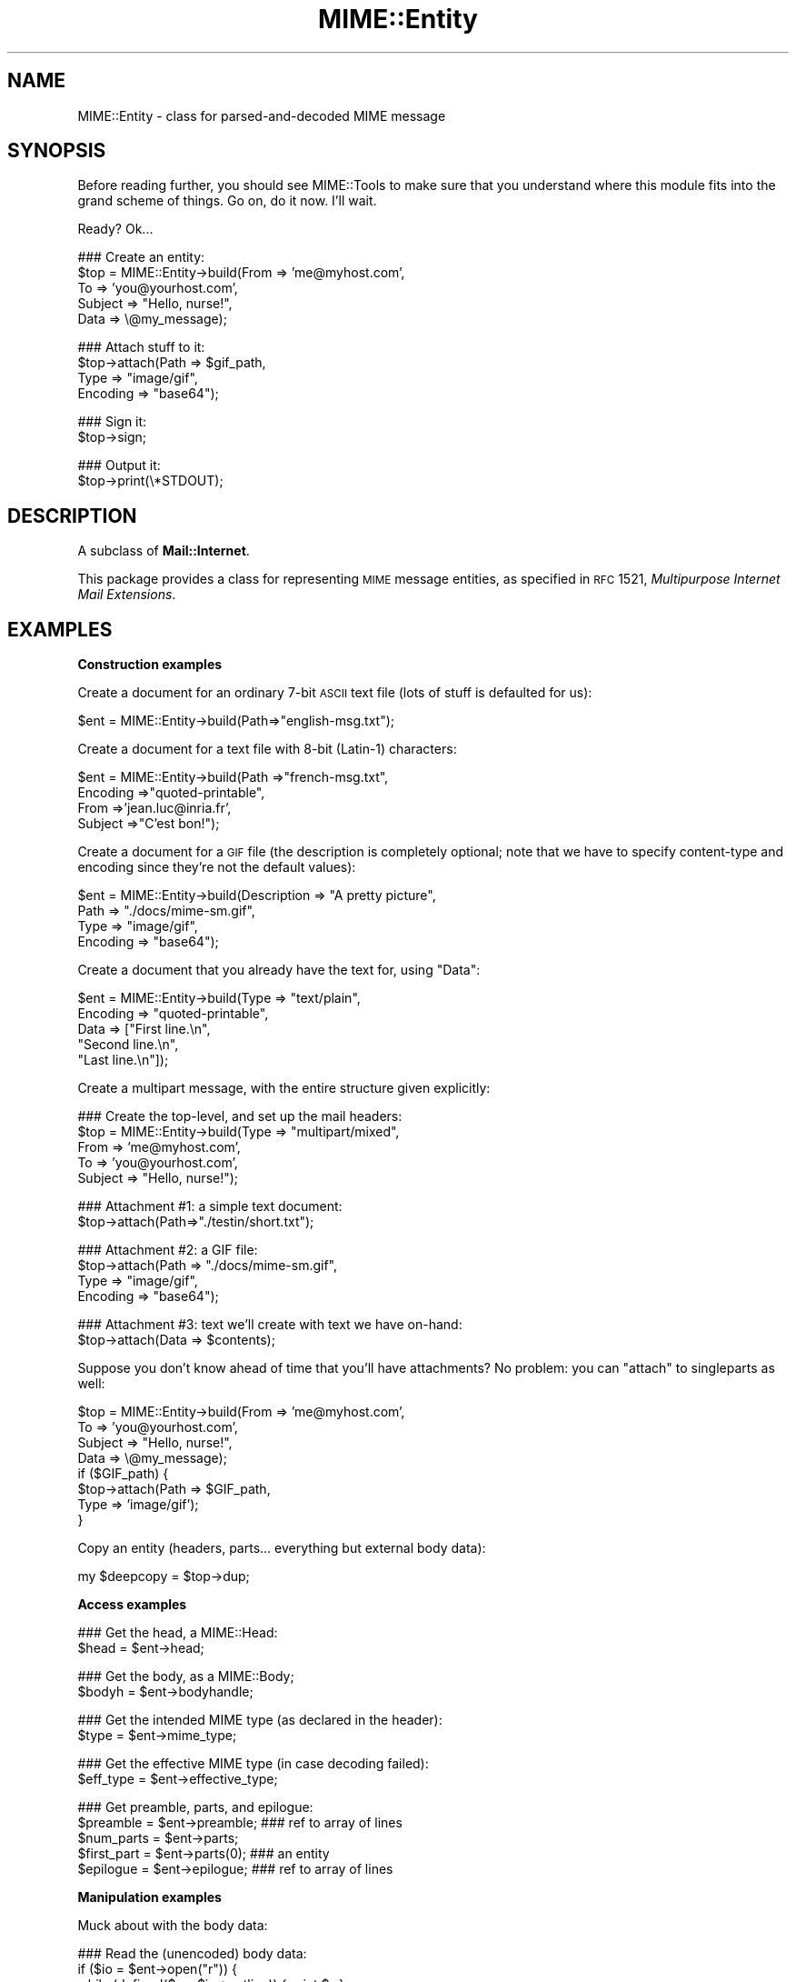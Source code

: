 .\" Automatically generated by Pod::Man v1.37, Pod::Parser v1.3
.\"
.\" Standard preamble:
.\" ========================================================================
.de Sh \" Subsection heading
.br
.if t .Sp
.ne 5
.PP
\fB\\$1\fR
.PP
..
.de Sp \" Vertical space (when we can't use .PP)
.if t .sp .5v
.if n .sp
..
.de Vb \" Begin verbatim text
.ft CW
.nf
.ne \\$1
..
.de Ve \" End verbatim text
.ft R
.fi
..
.\" Set up some character translations and predefined strings.  \*(-- will
.\" give an unbreakable dash, \*(PI will give pi, \*(L" will give a left
.\" double quote, and \*(R" will give a right double quote.  | will give a
.\" real vertical bar.  \*(C+ will give a nicer C++.  Capital omega is used to
.\" do unbreakable dashes and therefore won't be available.  \*(C` and \*(C'
.\" expand to `' in nroff, nothing in troff, for use with C<>.
.tr \(*W-|\(bv\*(Tr
.ds C+ C\v'-.1v'\h'-1p'\s-2+\h'-1p'+\s0\v'.1v'\h'-1p'
.ie n \{\
.    ds -- \(*W-
.    ds PI pi
.    if (\n(.H=4u)&(1m=24u) .ds -- \(*W\h'-12u'\(*W\h'-12u'-\" diablo 10 pitch
.    if (\n(.H=4u)&(1m=20u) .ds -- \(*W\h'-12u'\(*W\h'-8u'-\"  diablo 12 pitch
.    ds L" ""
.    ds R" ""
.    ds C` ""
.    ds C' ""
'br\}
.el\{\
.    ds -- \|\(em\|
.    ds PI \(*p
.    ds L" ``
.    ds R" ''
'br\}
.\"
.\" If the F register is turned on, we'll generate index entries on stderr for
.\" titles (.TH), headers (.SH), subsections (.Sh), items (.Ip), and index
.\" entries marked with X<> in POD.  Of course, you'll have to process the
.\" output yourself in some meaningful fashion.
.if \nF \{\
.    de IX
.    tm Index:\\$1\t\\n%\t"\\$2"
..
.    nr % 0
.    rr F
.\}
.\"
.\" For nroff, turn off justification.  Always turn off hyphenation; it makes
.\" way too many mistakes in technical documents.
.hy 0
.if n .na
.\"
.\" Accent mark definitions (@(#)ms.acc 1.5 88/02/08 SMI; from UCB 4.2).
.\" Fear.  Run.  Save yourself.  No user-serviceable parts.
.    \" fudge factors for nroff and troff
.if n \{\
.    ds #H 0
.    ds #V .8m
.    ds #F .3m
.    ds #[ \f1
.    ds #] \fP
.\}
.if t \{\
.    ds #H ((1u-(\\\\n(.fu%2u))*.13m)
.    ds #V .6m
.    ds #F 0
.    ds #[ \&
.    ds #] \&
.\}
.    \" simple accents for nroff and troff
.if n \{\
.    ds ' \&
.    ds ` \&
.    ds ^ \&
.    ds , \&
.    ds ~ ~
.    ds /
.\}
.if t \{\
.    ds ' \\k:\h'-(\\n(.wu*8/10-\*(#H)'\'\h"|\\n:u"
.    ds ` \\k:\h'-(\\n(.wu*8/10-\*(#H)'\`\h'|\\n:u'
.    ds ^ \\k:\h'-(\\n(.wu*10/11-\*(#H)'^\h'|\\n:u'
.    ds , \\k:\h'-(\\n(.wu*8/10)',\h'|\\n:u'
.    ds ~ \\k:\h'-(\\n(.wu-\*(#H-.1m)'~\h'|\\n:u'
.    ds / \\k:\h'-(\\n(.wu*8/10-\*(#H)'\z\(sl\h'|\\n:u'
.\}
.    \" troff and (daisy-wheel) nroff accents
.ds : \\k:\h'-(\\n(.wu*8/10-\*(#H+.1m+\*(#F)'\v'-\*(#V'\z.\h'.2m+\*(#F'.\h'|\\n:u'\v'\*(#V'
.ds 8 \h'\*(#H'\(*b\h'-\*(#H'
.ds o \\k:\h'-(\\n(.wu+\w'\(de'u-\*(#H)/2u'\v'-.3n'\*(#[\z\(de\v'.3n'\h'|\\n:u'\*(#]
.ds d- \h'\*(#H'\(pd\h'-\w'~'u'\v'-.25m'\f2\(hy\fP\v'.25m'\h'-\*(#H'
.ds D- D\\k:\h'-\w'D'u'\v'-.11m'\z\(hy\v'.11m'\h'|\\n:u'
.ds th \*(#[\v'.3m'\s+1I\s-1\v'-.3m'\h'-(\w'I'u*2/3)'\s-1o\s+1\*(#]
.ds Th \*(#[\s+2I\s-2\h'-\w'I'u*3/5'\v'-.3m'o\v'.3m'\*(#]
.ds ae a\h'-(\w'a'u*4/10)'e
.ds Ae A\h'-(\w'A'u*4/10)'E
.    \" corrections for vroff
.if v .ds ~ \\k:\h'-(\\n(.wu*9/10-\*(#H)'\s-2\u~\d\s+2\h'|\\n:u'
.if v .ds ^ \\k:\h'-(\\n(.wu*10/11-\*(#H)'\v'-.4m'^\v'.4m'\h'|\\n:u'
.    \" for low resolution devices (crt and lpr)
.if \n(.H>23 .if \n(.V>19 \
\{\
.    ds : e
.    ds 8 ss
.    ds o a
.    ds d- d\h'-1'\(ga
.    ds D- D\h'-1'\(hy
.    ds th \o'bp'
.    ds Th \o'LP'
.    ds ae ae
.    ds Ae AE
.\}
.rm #[ #] #H #V #F C
.\" ========================================================================
.\"
.IX Title "MIME::Entity 3"
.TH MIME::Entity 3 "2014-04-08" "perl v5.8.7" "User Contributed Perl Documentation"
.SH "NAME"
MIME::Entity \- class for parsed\-and\-decoded MIME message
.SH "SYNOPSIS"
.IX Header "SYNOPSIS"
Before reading further, you should see MIME::Tools to make sure that 
you understand where this module fits into the grand scheme of things.
Go on, do it now.  I'll wait.
.PP
Ready?  Ok...
.PP
.Vb 5
\&    ### Create an entity:
\&    $top = MIME::Entity->build(From    => 'me@myhost.com',
\&                               To      => 'you@yourhost.com',
\&                               Subject => "Hello, nurse!",
\&                               Data    => \e@my_message);
.Ve
.PP
.Vb 4
\&    ### Attach stuff to it:
\&    $top->attach(Path     => $gif_path,
\&                 Type     => "image/gif",
\&                 Encoding => "base64");
.Ve
.PP
.Vb 2
\&    ### Sign it:
\&    $top->sign;
.Ve
.PP
.Vb 2
\&    ### Output it:
\&    $top->print(\e*STDOUT);
.Ve
.SH "DESCRIPTION"
.IX Header "DESCRIPTION"
A subclass of \fBMail::Internet\fR.
.PP
This package provides a class for representing \s-1MIME\s0 message entities,
as specified in \s-1RFC\s0 1521, \fIMultipurpose Internet Mail Extensions\fR.
.SH "EXAMPLES"
.IX Header "EXAMPLES"
.Sh "Construction examples"
.IX Subsection "Construction examples"
Create a document for an ordinary 7\-bit \s-1ASCII\s0 text file (lots of 
stuff is defaulted for us):
.PP
.Vb 1
\&    $ent = MIME::Entity->build(Path=>"english-msg.txt");
.Ve
.PP
Create a document for a text file with 8\-bit (Latin\-1) characters:
.PP
.Vb 4
\&    $ent = MIME::Entity->build(Path     =>"french-msg.txt",
\&                               Encoding =>"quoted-printable",
\&                               From     =>'jean.luc@inria.fr',
\&                               Subject  =>"C'est bon!");
.Ve
.PP
Create a document for a \s-1GIF\s0 file (the description is completely optional;
note that we have to specify content-type and encoding since they're
not the default values):
.PP
.Vb 4
\&    $ent = MIME::Entity->build(Description => "A pretty picture",
\&                               Path        => "./docs/mime-sm.gif",
\&                               Type        => "image/gif",
\&                               Encoding    => "base64");
.Ve
.PP
Create a document that you already have the text for, using \*(L"Data\*(R":
.PP
.Vb 5
\&    $ent = MIME::Entity->build(Type        => "text/plain",
\&                               Encoding    => "quoted-printable",
\&                               Data        => ["First line.\en",
\&                                              "Second line.\en",
\&                                              "Last line.\en"]);
.Ve
.PP
Create a multipart message, with the entire structure given
explicitly:
.PP
.Vb 5
\&    ### Create the top-level, and set up the mail headers:
\&    $top = MIME::Entity->build(Type     => "multipart/mixed",
\&                               From     => 'me@myhost.com',
\&                               To       => 'you@yourhost.com',
\&                               Subject  => "Hello, nurse!");
.Ve
.PP
.Vb 2
\&    ### Attachment #1: a simple text document: 
\&    $top->attach(Path=>"./testin/short.txt");
.Ve
.PP
.Vb 4
\&    ### Attachment #2: a GIF file:
\&    $top->attach(Path        => "./docs/mime-sm.gif",
\&                 Type        => "image/gif",
\&                 Encoding    => "base64");
.Ve
.PP
.Vb 2
\&    ### Attachment #3: text we'll create with text we have on-hand:
\&    $top->attach(Data => $contents);
.Ve
.PP
Suppose you don't know ahead of time that you'll have attachments?
No problem: you can \*(L"attach\*(R" to singleparts as well:
.PP
.Vb 8
\&    $top = MIME::Entity->build(From    => 'me@myhost.com',
\&                               To      => 'you@yourhost.com',
\&                               Subject => "Hello, nurse!",
\&                               Data    => \e@my_message);
\&    if ($GIF_path) { 
\&        $top->attach(Path     => $GIF_path,
\&                     Type     => 'image/gif');
\&    }
.Ve
.PP
Copy an entity (headers, parts... everything but external body data):
.PP
.Vb 1
\&    my $deepcopy = $top->dup;
.Ve
.Sh "Access examples"
.IX Subsection "Access examples"
.Vb 2
\&    ### Get the head, a MIME::Head:
\&    $head = $ent->head;
.Ve
.PP
.Vb 2
\&    ### Get the body, as a MIME::Body;
\&    $bodyh = $ent->bodyhandle;
.Ve
.PP
.Vb 2
\&    ### Get the intended MIME type (as declared in the header):
\&    $type = $ent->mime_type;
.Ve
.PP
.Vb 2
\&    ### Get the effective MIME type (in case decoding failed):
\&    $eff_type = $ent->effective_type;
.Ve
.PP
.Vb 5
\&    ### Get preamble, parts, and epilogue:
\&    $preamble   = $ent->preamble;          ### ref to array of lines
\&    $num_parts  = $ent->parts;
\&    $first_part = $ent->parts(0);          ### an entity
\&    $epilogue   = $ent->epilogue;          ### ref to array of lines
.Ve
.Sh "Manipulation examples"
.IX Subsection "Manipulation examples"
Muck about with the body data:
.PP
.Vb 5
\&    ### Read the (unencoded) body data:
\&    if ($io = $ent->open("r")) {
\&        while (defined($_ = $io->getline)) { print $_ }
\&        $io->close;
\&    }
.Ve
.PP
.Vb 5
\&    ### Write the (unencoded) body data:
\&    if ($io = $ent->open("w")) {
\&        foreach (@lines) { $io->print($_) }
\&        $io->close;
\&    }
.Ve
.PP
.Vb 2
\&    ### Delete the files for any external (on-disk) data:
\&    $ent->purge;
.Ve
.PP
Muck about with the signature:
.PP
.Vb 2
\&    ### Sign it (automatically removes any existing signature):
\&    $top->sign(File=>"$ENV{HOME}/.signature");
.Ve
.PP
.Vb 2
\&    ### Remove any signature within 15 lines of the end:
\&    $top->remove_sig(15);
.Ve
.PP
Muck about with the headers:
.PP
.Vb 3
\&    ### Compute content-lengths for singleparts based on bodies:
\&    ###   (Do this right before you print!)
\&    $entity->sync_headers(Length=>'COMPUTE');
.Ve
.PP
Muck about with the structure:
.PP
.Vb 2
\&    ### If a 0- or 1-part multipart, collapse to a singlepart:
\&    $top->make_singlepart;
.Ve
.PP
.Vb 2
\&    ### If a singlepart, inflate to a multipart with 1 part:
\&    $top->make_multipart;
.Ve
.PP
Delete parts:
.PP
.Vb 3
\&    ### Delete some parts of a multipart message:
\&    my @keep = grep { keep_part($_) } $msg->parts;
\&    $msg->parts(\e@keep);
.Ve
.Sh "Output examples"
.IX Subsection "Output examples"
Print to filehandles:
.PP
.Vb 2
\&    ### Print the entire message:
\&    $top->print(\e*STDOUT);
.Ve
.PP
.Vb 2
\&    ### Print just the header:
\&    $top->print_header(\e*STDOUT);
.Ve
.PP
.Vb 2
\&    ### Print just the (encoded) body... includes parts as well!
\&    $top->print_body(\e*STDOUT);
.Ve
.PP
Stringify... note that \f(CW\*(C`stringify_xx\*(C'\fR can also be written \f(CW\*(C`xx_as_string\*(C'\fR;
the methods are synonymous, and neither form will be deprecated:
.PP
.Vb 2
\&    ### Stringify the entire message:
\&    print $top->stringify;              ### or $top->as_string
.Ve
.PP
.Vb 2
\&    ### Stringify just the header:
\&    print $top->stringify_header;       ### or $top->header_as_string
.Ve
.PP
.Vb 2
\&    ### Stringify just the (encoded) body... includes parts as well!
\&    print $top->stringify_body;         ### or $top->body_as_string
.Ve
.PP
Debug:
.PP
.Vb 2
\&    ### Output debugging info:
\&    $entity->dump_skeleton(\e*STDERR);
.Ve
.SH "PUBLIC INTERFACE"
.IX Header "PUBLIC INTERFACE"
.Sh "Construction"
.IX Subsection "Construction"
.IP "new [\s-1SOURCE\s0]" 4
.IX Item "new [SOURCE]"
\&\fIClass method.\fR
Create a new, empty \s-1MIME\s0 entity.
Basically, this uses the Mail::Internet constructor...
.Sp
If \s-1SOURCE\s0 is an \s-1ARRAYREF\s0, it is assumed to be an array of lines
that will be used to create both the header and an in-core body.
.Sp
Else, if \s-1SOURCE\s0 is defined, it is assumed to be a filehandle
from which the header and in-core body is to be read. 
.Sp
\&\fBNote:\fR in either case, the body will not be \fIparsed:\fR merely read!
.IP "add_part \s-1ENTITY\s0, [\s-1OFFSET\s0]" 4
.IX Item "add_part ENTITY, [OFFSET]"
\&\fIInstance method.\fR
Assuming we are a multipart message, add a body part (a MIME::Entity)
to the array of body parts.  Returns the part that was just added.
.Sp
If \s-1OFFSET\s0 is positive, the new part is added at that offset from the
beginning of the array of parts.  If it is negative, it counts from
the end of the array.  (An \s-1INDEX\s0 of \-1 will place the new part at the
very end of the array, \-2 will place it as the penultimate item in the
array, etc.)  If \s-1OFFSET\s0 is not given, the new part is added to the end
of the array.
\&\fIThanks to Jason L Tibbitts \s-1III\s0 for providing support for \s-1OFFSET\s0.\fR
.Sp
\&\fBWarning:\fR in general, you only want to attach parts to entities
with a content-type of \f(CW\*(C`multipart/*\*(C'\fR).
.IP "attach \s-1PARAMHASH\s0" 4
.IX Item "attach PARAMHASH"
\&\fIInstance method.\fR
The real quick-and-easy way to create multipart messages.
The \s-1PARAMHASH\s0 is used to \f(CW\*(C`build\*(C'\fR a new entity; this method is
basically equivalent to:
.Sp
.Vb 1
\&    $entity->add_part(ref($entity)->build(PARAMHASH, Top=>0));
.Ve
.Sp
\&\fBNote:\fR normally, you attach to multipart entities; however, if you 
attach something to a singlepart (like attaching a \s-1GIF\s0 to a text
message), the singlepart will be coerced into a multipart automatically.
.IP "build \s-1PARAMHASH\s0" 4
.IX Item "build PARAMHASH"
\&\fIClass/instance method.\fR
A quick-and-easy catch-all way to create an entity.  Use it like this
to build a \*(L"normal\*(R" single-part entity:
.Sp
.Vb 5
\&   $ent = MIME::Entity->build(Type     => "image/gif",
\&                              Encoding => "base64",
\&                              Path     => "/path/to/xyz12345.gif",
\&                              Filename => "saveme.gif",
\&                              Disposition => "attachment");
.Ve
.Sp
And like this to build a \*(L"multipart\*(R" entity:
.Sp
.Vb 2
\&   $ent = MIME::Entity->build(Type     => "multipart/mixed",
\&                              Boundary => "---1234567");
.Ve
.Sp
A minimal \s-1MIME\s0 header will be created.  If you want to add or modify
any header fields afterwards, you can of course do so via the underlying 
head object... but hey, there's now a prettier syntax!
.Sp
.Vb 6
\&   $ent = MIME::Entity->build(Type          =>"multipart/mixed",
\&                              From          => $myaddr,
\&                              Subject       => "Hi!",
\&                              'X-Certified' => ['SINED',
\&                                                'SEELED',
\&                                                'DELIVERED']);
.Ve
.Sp
Normally, an \f(CW\*(C`X\-Mailer\*(C'\fR header field is output which contains this 
toolkit's name and version (plus this module's \s-1RCS\s0 version).
This will allow any bad \s-1MIME\s0 we generate to be traced back to us.
You can of course overwrite that header with your own:
.Sp
.Vb 2
\&   $ent = MIME::Entity->build(Type        => "multipart/mixed",
\&                              'X-Mailer'  => "myprog 1.1");
.Ve
.Sp
Or remove it entirely:
.Sp
.Vb 2
\&   $ent = MIME::Entity->build(Type       => "multipart/mixed",
\&                              'X-Mailer' => undef);
.Ve
.Sp
\&\s-1OK\s0, enough hype.  The parameters are:
.RS 4
.IP "(\s-1FIELDNAME\s0)" 4
.IX Item "(FIELDNAME)"
Any field you want placed in the message header, taken from the
standard list of header fields (you don't need to worry about case):
.Sp
.Vb 6
\&    Bcc           Encrypted     Received      Sender         
\&    Cc            From          References    Subject 
\&    Comments      Keywords      Reply-To      To 
\&    Content-*     Message-ID    Resent-*      X-*
\&    Date          MIME-Version  Return-Path   
\&                  Organization
.Ve
.Sp
To give experienced users some veto power, these fields will be set 
\&\fIafter\fR the ones I set... so be careful: \fIdon't set any \s-1MIME\s0 fields\fR
(like \f(CW\*(C`Content\-type\*(C'\fR) unless you know what you're doing!
.Sp
To specify a fieldname that's \fInot\fR in the above list, even one that's
identical to an option below, just give it with a trailing \f(CW":"\fR,
like \f(CW"My\-field:"\fR.  When in doubt, that \fIalways\fR signals a mail 
field (and it sort of looks like one too).
.IP "Boundary" 4
.IX Item "Boundary"
\&\fIMultipart entities only. Optional.\fR  
The boundary string.  As per \s-1RFC\-1521\s0, it must consist only
of the characters \f(CW\*(C`[0\-9a\-zA\-Z'()+_,\-./:=?]\*(C'\fR and space (you'll be
warned, and your boundary will be ignored, if this is not the case).
If you omit this, a random string will be chosen... which is probably 
safer.
.IP "Charset" 4
.IX Item "Charset"
\&\fIOptional.\fR  
The character set.
.IP "Data" 4
.IX Item "Data"
\&\fISingle-part entities only. Optional.\fR  
An alternative to Path (q.v.): the actual data, either as a scalar
or an array reference (whose elements are joined together to make
the actual scalar).  The body is opened on the data using 
MIME::Body::InCore.
.IP "Description" 4
.IX Item "Description"
\&\fIOptional.\fR  
The text of the content\-description.  
If you don't specify it, the field is not put in the header.
.IP "Disposition" 4
.IX Item "Disposition"
\&\fIOptional.\fR  
The basic content-disposition (\f(CW"attachment"\fR or \f(CW"inline"\fR).
If you don't specify it, it defaults to \*(L"inline\*(R" for backwards
compatibility.  \fIThanks to Kurt Freytag for suggesting this feature.\fR
.IP "Encoding" 4
.IX Item "Encoding"
\&\fIOptional.\fR  
The content\-transfer\-encoding.
If you don't specify it, a reasonable default is put in.
You can also give the special value '\-SUGGEST', to have it chosen for 
you in a heavy-duty fashion which scans the data itself.
.IP "Filename" 4
.IX Item "Filename"
\&\fISingle-part entities only. Optional.\fR  
The recommended filename.  Overrides any name extracted from \f(CW\*(C`Path\*(C'\fR.
The information is stored both the deprecated (content\-type) and
preferred (content\-disposition) locations.  If you explicitly want to 
\&\fIavoid\fR a recommended filename (even when Path is used), supply this 
as empty or undef.
.IP "Id" 4
.IX Item "Id"
\&\fIOptional.\fR
Set the content\-id.
.IP "Path" 4
.IX Item "Path"
\&\fISingle-part entities only. Optional.\fR  
The path to the file to attach.  The body is opened on that file
using MIME::Body::File.
.IP "Top" 4
.IX Item "Top"
\&\fIOptional.\fR  
Is this a top-level entity?  If so, it must sport a MIME\-Version.
The default is true.  (\s-1NB:\s0 look at how \f(CW\*(C`attach()\*(C'\fR uses it.)
.IP "Type" 4
.IX Item "Type"
\&\fIOptional.\fR  
The basic content-type (\f(CW"text/plain"\fR, etc.). 
If you don't specify it, it defaults to \f(CW"text/plain"\fR 
as per \s-1RFC\-1521\s0.  \fIDo yourself a favor: put it in.\fR
.RE
.RS 4
.RE
.IP "dup" 4
.IX Item "dup"
\&\fIInstance method.\fR 
Duplicate the entity.  Does a deep, recursive copy, \fIbut beware:\fR
external data in bodyhandles is \fInot\fR copied to new files!  
Changing the data in one entity's data file, or purging that entity, 
\&\fIwill\fR affect its duplicate.  Entities with in-core data probably need
not worry.
.Sh "Access"
.IX Subsection "Access"
.IP "body [\s-1VALUE\s0]" 4
.IX Item "body [VALUE]"
\&\fIInstance method.\fR
Get the \fIencoded\fR (transport\-ready) body, as an array of lines. 
This is a read-only data structure: changing its contents will have 
no effect.  Its contents are identical to what is printed by 
\&\fIprint_body()\fR.
.Sp
Provided for compatibility with Mail::Internet, so that methods
like \f(CW\*(C`smtpsend()\*(C'\fR will work.  Note however that if \s-1VALUE\s0 is given, 
a fatal exception is thrown, since you cannot use this method to 
\&\fIset\fR the lines of the encoded message.  
.Sp
If you want the raw (unencoded) body data, use the \fIbodyhandle()\fR
method to get and use a MIME::Body.  The content-type of the entity
will tell you whether that body is best read as text (via \fIgetline()\fR)
or raw data (via \fIread()\fR).
.IP "bodyhandle [\s-1VALUE\s0]" 4
.IX Item "bodyhandle [VALUE]"
\&\fIInstance method.\fR
Get or set an abstract object representing the body of the message.
The body holds the decoded message data.
.Sp
\&\fBNote that not all entities have bodies!\fR
An entity will have either a body or parts: not both.
This method will \fIonly\fR return an object if this entity can 
have a body; otherwise, it will return undefined. 
Whether-or-not a given entity can have a body is determined by 
(1) its content type, and (2) whether-or-not the parser was told to 
extract nested messages:
.Sp
.Vb 6
\&    Type:        | Extract nested? | bodyhandle() | parts()
\&    -----------------------------------------------------------------------
\&    multipart/*  | -               | undef        | 0 or more MIME::Entity
\&    message/*    | true            | undef        | 0 or 1 MIME::Entity
\&    message/*    | false           | MIME::Body   | empty list
\&    (other)      | -               | MIME::Body   | empty list
.Ve
.Sp
If \f(CW\*(C`VALUE\*(C'\fR \fIis not\fR given, the current bodyhandle is returned,
or undef if the entity cannot have a body.
.Sp
If \f(CW\*(C`VALUE\*(C'\fR \fIis\fR given, the bodyhandle is set to the new value,
and the previous value is returned.
.Sp
See \*(L"parts\*(R" for more info.
.IP "effective_type [\s-1MIMETYPE\s0]" 4
.IX Item "effective_type [MIMETYPE]"
\&\fIInstance method.\fR
Set/get the \fIeffective\fR \s-1MIME\s0 type of this entity.  This is \fIusually\fR
identical to the actual (or defaulted) \s-1MIME\s0 type, but in some cases 
it differs.  For example, from \s-1RFC\-2045:\s0
.Sp
.Vb 3
\&   Any entity with an unrecognized Content-Transfer-Encoding must be
\&   treated as if it has a Content-Type of "application/octet-stream",
\&   regardless of what the Content-Type header field actually says.
.Ve
.Sp
Why? because if we can't decode the message, then we have to take
the bytes as\-is, in their (unrecognized) encoded form.  So the
message ceases to be a \*(L"text/foobar\*(R" and becomes a bunch of undecipherable
bytes \*(-- in other words, an \*(L"application/octet\-stream\*(R".
.Sp
Such an entity, if parsed, would have its \fIeffective_type()\fR set to
\&\f(CW"application/octet_stream"\fR, although the \fImime_type()\fR and the contents 
of the header would remain the same.
.Sp
If there is no effective type, the method just returns what 
\&\fImime_type()\fR would.
.Sp
\&\fBWarning:\fR the effective type is \*(L"sticky\*(R"; once set, that \fIeffective_type()\fR
will always be returned even if the conditions that necessitated setting
the effective type become no longer true.
.IP "epilogue [\s-1LINES\s0]" 4
.IX Item "epilogue [LINES]"
\&\fIInstance method.\fR
Get/set the text of the epilogue, as an array of newline-terminated \s-1LINES\s0.
Returns a reference to the array of lines, or undef if no epilogue exists.
.Sp
If there is a epilogue, it is output when printing this entity; otherwise,
a default epilogue is used.  Setting the epilogue to undef (not []!) causes 
it to fallback to the default.
.IP "head [\s-1VALUE\s0]" 4
.IX Item "head [VALUE]"
\&\fIInstance method.\fR
Get/set the head. 
.Sp
If there is no \s-1VALUE\s0 given, returns the current head.  If none
exists, an empty instance of MIME::Head is created, set, and returned.
.Sp
\&\fBNote:\fR This is a patch over a problem in Mail::Internet, which doesn't 
provide a method for setting the head to some given object.
.IP "is_multipart" 4
.IX Item "is_multipart"
\&\fIInstance method.\fR
Does this entity's effective \s-1MIME\s0 type indicate that it's a multipart entity?
Returns undef (false) if the answer couldn't be determined, 0 (false)
if it was determined to be false, and true otherwise.
Note that this says nothing about whether or not parts were extracted.
.Sp
\&\s-1NOTE:\s0 we switched to effective_type so that multiparts with 
bad or missing boundaries could be coerced to an effective type
of \f(CW\*(C`application/x\-unparseable\-multipart\*(C'\fR.
.IP "mime_type" 4
.IX Item "mime_type"
\&\fIInstance method.\fR
A purely-for-convenience method.  This simply relays the request to the 
associated MIME::Head object. 
If there is no head, returns undef in a scalar context and
the empty array in a list context.
.Sp
\&\fBBefore you use this,\fR consider using \fIeffective_type()\fR instead,
especially if you obtained the entity from a MIME::Parser.
.IP "open \s-1READWRITE\s0" 4
.IX Item "open READWRITE"
\&\fIInstance method.\fR
A purely-for-convenience method.  This simply relays the request to the 
associated MIME::Body object (see \fIMIME::Body::open()\fR). 
\&\s-1READWRITE\s0 is either 'r' (open for read) or 'w' (open for write).
.Sp
If there is no body, returns false.
.IP "parts" 4
.IX Item "parts"
.PD 0
.IP "parts \s-1INDEX\s0" 4
.IX Item "parts INDEX"
.IP "parts \s-1ARRAYREF\s0" 4
.IX Item "parts ARRAYREF"
.PD
\&\fIInstance method.\fR
Return the MIME::Entity objects which are the sub parts of this
entity (if any).
.Sp
\&\fIIf no argument is given,\fR returns the array of all sub parts, 
returning the empty array if there are none (e.g., if this is a single 
part message, or a degenerate multipart).  In a scalar context, this 
returns you the number of parts.
.Sp
\&\fIIf an integer \s-1INDEX\s0 is given,\fR return the INDEXed part, 
or undef if it doesn't exist.
.Sp
\&\fIIf an \s-1ARRAYREF\s0 to an array of parts is given,\fR then this method \fIsets\fR 
the parts to a copy of that array, and returns the parts.  This can
be used to delete parts, as follows:
.Sp
.Vb 2
\&    ### Delete some parts of a multipart message:
\&    $msg->parts([ grep { keep_part($_) } $msg->parts ]);
.Ve
.Sp
\&\fBNote:\fR for multipart messages, the preamble and epilogue are \fInot\fR 
considered parts.  If you need them, use the \f(CW\*(C`preamble()\*(C'\fR and \f(CW\*(C`epilogue()\*(C'\fR 
methods.
.Sp
\&\fBNote:\fR there are ways of parsing with a MIME::Parser which cause
certain message parts (such as those of type \f(CW\*(C`message/rfc822\*(C'\fR)
to be \*(L"reparsed\*(R" into pseudo-multipart entities.  You should read the
documentation for those options carefully: it \fIis\fR possible for
a diddled entity to not be multipart, but still have parts attached to it! 
.Sp
See \*(L"bodyhandle\*(R" for a discussion of parts vs. bodies.
.IP "parts_DFS" 4
.IX Item "parts_DFS"
\&\fIInstance method.\fR
Return the list of all MIME::Entity objects included in the entity,
starting with the entity itself, in depth-first-search order.  
If the entity has no parts, it alone will be returned.
.Sp
\&\fIThanks to Xavier Armengou for suggesting this method.\fR
.IP "preamble [\s-1LINES\s0]" 4
.IX Item "preamble [LINES]"
\&\fIInstance method.\fR
Get/set the text of the preamble, as an array of newline-terminated \s-1LINES\s0.
Returns a reference to the array of lines, or undef if no preamble exists
(e.g., if this is a single-part entity).
.Sp
If there is a preamble, it is output when printing this entity; otherwise,
a default preamble is used.  Setting the preamble to undef (not []!) causes 
it to fallback to the default.
.Sh "Manipulation"
.IX Subsection "Manipulation"
.IP "make_multipart [\s-1SUBTYPE\s0], \s-1OPTSHASH\s0..." 4
.IX Item "make_multipart [SUBTYPE], OPTSHASH..."
\&\fIInstance method.\fR
Force the entity to be a multipart, if it isn't already.
We do this by replacing the original [singlepart] entity with a new
multipart that has the same non-MIME headers (\*(L"From\*(R", \*(L"Subject\*(R", etc.),
but all-new \s-1MIME\s0 headers (\*(L"Content\-type\*(R", etc.).  We then create
a copy of the original singlepart, \fIstrip out\fR the non-MIME headers
from that, and make it a part of the new multipart.  So this:
.Sp
.Vb 4
\&    From: me
\&    To: you
\&    Content-type: text/plain
\&    Content-length: 12
.Ve
.Sp
.Vb 1
\&    Hello there!
.Ve
.Sp
Becomes something like this:
.Sp
.Vb 3
\&    From: me
\&    To: you
\&    Content-type: multipart/mixed; boundary="----abc----"
.Ve
.Sp
.Vb 3
\&    ------abc----
\&    Content-type: text/plain
\&    Content-length: 12
.Ve
.Sp
.Vb 2
\&    Hello there!
\&    ------abc------
.Ve
.Sp
The actual type of the new top-level multipart will be \*(L"multipart/SUBTYPE\*(R" 
(default \s-1SUBTYPE\s0 is \*(L"mixed\*(R").
.Sp
Returns '\s-1DONE\s0'    if we really did inflate a singlepart to a multipart.
Returns '\s-1ALREADY\s0' (and does nothing) if entity is \fIalready\fR multipart
and Force was not chosen.
.Sp
If \s-1OPTSHASH\s0 contains Force=>1, then we \fIalways\fR bump the top\-level's
content and content-headers down to a subpart of this entity, even if 
this entity is already a multipart.  This is apparently of use to 
people who are tweaking messages after parsing them.
.IP "make_singlepart" 4
.IX Item "make_singlepart"
\&\fIInstance method.\fR
If the entity is a multipart message with one part, this tries hard to
rewrite it as a singlepart, by replacing the content (and content headers)
of the top level with those of the part.  Also crunches 0\-part multiparts
into singleparts.
.Sp
Returns '\s-1DONE\s0'    if we really did collapse a multipart to a singlepart.
Returns '\s-1ALREADY\s0' (and does nothing) if entity is already a singlepart. 
Returns '0'       (and does nothing) if it can't be made into a singlepart.
.IP "purge" 4
.IX Item "purge"
\&\fIInstance method.\fR
Recursively purge (e.g., unlink) all external (e.g., on\-disk) body parts 
in this message.  See \fIMIME::Body::purge()\fR for details.
.Sp
\&\fBNote:\fR this does \fInot\fR delete the directories that those body parts
are contained in; only the actual message data files are deleted.
This is because some parsers may be customized to create intermediate
directories while others are not, and it's impossible for this class
to know what directories are safe to remove.  Only your application
program truly knows that.
.Sp
\&\fBIf you really want to \*(L"clean everything up\*(R",\fR one good way is to
use \f(CW\*(C`MIME::Parser::file_under()\*(C'\fR, and then do this before parsing
your next message:
.Sp
.Vb 1
\&    $parser->filer->purge();
.Ve
.Sp
I wouldn't attempt to read those body files after you do this, for
obvious reasons.  As of MIME-tools 4.x, each body's path \fIis\fR undefined
after this operation.  I warned you I might do this; truly I did.
.Sp
\&\fIThanks to Jason L. Tibbitts \s-1III\s0 for suggesting this method.\fR
.IP "remove_sig [\s-1NLINES\s0]" 4
.IX Item "remove_sig [NLINES]"
\&\fIInstance method, override.\fR
Attempts to remove a user's signature from the body of a message. 
.Sp
It does this by looking for a line matching \f(CW\*(C`/^\-\- $/\*(C'\fR within the last 
\&\f(CW\*(C`NLINES\*(C'\fR of the message.  If found then that line and all lines after 
it will be removed. If \f(CW\*(C`NLINES\*(C'\fR is not given, a default value of 10 
will be used.  This would be of most use in auto-reply scripts.
.Sp
For \s-1MIME\s0 entity, this method is reasonably cautious: it will only
attempt to un-sign a message with a content-type of \f(CW\*(C`text/*\*(C'\fR.
.Sp
If you send \fIremove_sig()\fR to a multipart entity, it will relay it to 
the first part (the others usually being the \*(L"attachments\*(R").
.Sp
\&\fBWarning:\fR currently slurps the whole message-part into core as an
array of lines, so you probably don't want to use this on extremely 
long messages.
.Sp
Returns truth on success, false on error.
.IP "sign \s-1PARAMHASH\s0" 4
.IX Item "sign PARAMHASH"
\&\fIInstance method, override.\fR
Append a signature to the message.  The params are:
.RS 4
.IP "Attach" 4
.IX Item "Attach"
Instead of appending the text, add it to the message as an attachment.
The disposition will be \f(CW\*(C`inline\*(C'\fR, and the description will indicate
that it is a signature.  The default behavior is to append the signature 
to the text of the message (or the text of its first part if multipart).
\&\fIMIME\-specific; new in this subclass.\fR
.IP "File" 4
.IX Item "File"
Use the contents of this file as the signature.  
Fatal error if it can't be read.
\&\fIAs per superclass method.\fR
.IP "Force" 4
.IX Item "Force"
Sign it even if the content-type isn't \f(CW\*(C`text/*\*(C'\fR.  Useful for
non-standard types like \f(CW\*(C`x\-foobar\*(C'\fR, but be careful!
\&\fIMIME\-specific; new in this subclass.\fR
.IP "Remove" 4
.IX Item "Remove"
Normally, we attempt to strip out any existing signature.
If true, this gives us the \s-1NLINES\s0 parameter of the remove_sig call.
If zero but defined, tells us \fInot\fR to remove any existing signature.
If undefined, removal is done with the default of 10 lines.
\&\fINew in this subclass.\fR
.IP "Signature" 4
.IX Item "Signature"
Use this text as the signature.  You can supply it as either
a scalar, or as a ref to an array of newline-terminated scalars.
\&\fIAs per superclass method.\fR
.RE
.RS 4
.Sp
For \s-1MIME\s0 messages, this method is reasonably cautious: it will only
attempt to sign a message with a content-type of \f(CW\*(C`text/*\*(C'\fR, unless
\&\f(CW\*(C`Force\*(C'\fR is specified.
.Sp
If you send this message to a multipart entity, it will relay it to 
the first part (the others usually being the \*(L"attachments\*(R").
.Sp
\&\fBWarning:\fR currently slurps the whole message-part into core as an
array of lines, so you probably don't want to use this on extremely 
long messages.
.Sp
Returns true on success, false otherwise.
.RE
.IP "suggest_encoding" 4
.IX Item "suggest_encoding"
\&\fIInstance method.\fR
Based on the effective content type, return a good suggested encoding.
.Sp
\&\f(CW\*(C`text\*(C'\fR and \f(CW\*(C`message\*(C'\fR types have their bodies scanned line-by-line
for 8\-bit characters and long lines; lack of either means that the
message is 7bit\-ok.  Other types are chosen independent of their body:
.Sp
.Vb 8
\&    Major type:      7bit ok?    Suggested encoding:
\&    -----------------------------------------------------------
\&    text             yes         7bit
\&    text             no          quoted-printable    
\&    message          yes         7bit
\&    message          no          binary    
\&    multipart        *           binary (in case some parts are bad)
\&    image, etc...    *           base64
.Ve
.IP "sync_headers \s-1OPTIONS\s0" 4
.IX Item "sync_headers OPTIONS"
\&\fIInstance method.\fR
This method does a variety of activities which ensure that
the \s-1MIME\s0 headers of an entity \*(L"tree\*(R" are in-synch with the body parts 
they describe.  It can be as expensive an operation as printing
if it involves pre-encoding the body parts; however, the aim is to
produce fairly clean \s-1MIME\s0.  \fBYou will usually only need to invoke
this if processing and re-sending \s-1MIME\s0 from an outside source.\fR
.Sp
The \s-1OPTIONS\s0 is a hash, which describes what is to be done.
.RS 4
.IP "Length" 4
.IX Item "Length"
One of the \*(L"official unofficial\*(R" \s-1MIME\s0 fields is \*(L"Content\-Length\*(R".
Normally, one doesn't care a whit about this field; however, if
you are preparing output destined for \s-1HTTP\s0, you may.  The value of
this option dictates what will be done:
.Sp
\&\fB\s-1COMPUTE\s0\fR means to set a \f(CW\*(C`Content\-Length\*(C'\fR field for every non-multipart 
part in the entity, and to blank that field out for every multipart 
part in the entity. 
.Sp
\&\fB\s-1ERASE\s0\fR means that \f(CW\*(C`Content\-Length\*(C'\fR fields will all
be blanked out.  This is fast, painless, and safe.
.Sp
\&\fBAny false value\fR (the default) means to take no action.
.IP "Nonstandard" 4
.IX Item "Nonstandard"
Any header field beginning with \*(L"Content\-\*(R" is, according to the \s-1RFC\s0,
a \s-1MIME\s0 field.  However, some are non\-standard, and may cause problems
with certain \s-1MIME\s0 readers which interpret them in different ways.
.Sp
\&\fB\s-1ERASE\s0\fR means that all such fields will be blanked out.  This is
done \fIbefore\fR the \fBLength\fR option (q.v.) is examined and acted upon.
.Sp
\&\fBAny false value\fR (the default) means to take no action.
.RE
.RS 4
.Sp
Returns a true value if everything went okay, a false value otherwise.
.RE
.IP "tidy_body" 4
.IX Item "tidy_body"
\&\fIInstance method, override.\fR
Currently unimplemented for \s-1MIME\s0 messages.  Does nothing, returns false.
.Sh "Output"
.IX Subsection "Output"
.IP "dump_skeleton [\s-1FILEHANDLE\s0]" 4
.IX Item "dump_skeleton [FILEHANDLE]"
\&\fIInstance method.\fR
Dump the skeleton of the entity to the given \s-1FILEHANDLE\s0, or
to the currently-selected one if none given.  
.Sp
Each entity is output with an appropriate indentation level,
the following selection of attributes:
.Sp
.Vb 5
\&    Content-type: multipart/mixed
\&    Effective-type: multipart/mixed
\&    Body-file: NONE
\&    Subject: Hey there!
\&    Num-parts: 2
.Ve
.Sp
This is really just useful for debugging purposes; I make no guarantees
about the consistency of the output format over time.
.IP "print [\s-1OUTSTREAM\s0]" 4
.IX Item "print [OUTSTREAM]"
\&\fIInstance method, override.\fR
Print the entity to the given \s-1OUTSTREAM\s0, or to the currently-selected
filehandle if none given.  \s-1OUTSTREAM\s0 can be a filehandle, or any object 
that reponds to a \fIprint()\fR message. 
.Sp
The entity is output as a valid \s-1MIME\s0 stream!  This means that the 
header is always output first, and the body data (if any) will be 
encoded if the header says that it should be.
For example, your output may look like this:
.Sp
.Vb 2
\&    Subject: Greetings
\&    Content-transfer-encoding: base64
.Ve
.Sp
.Vb 1
\&    SGkgdGhlcmUhCkJ5ZSB0aGVyZSEK
.Ve
.Sp
\&\fIIf this entity has \s-1MIME\s0 type \*(L"multipart/*\*(R",\fR 
the preamble, parts, and epilogue are all output with appropriate
boundaries separating each.  
Any bodyhandle is ignored:
.Sp
.Vb 2
\&    Content-type: multipart/mixed; boundary="*----*"
\&    Content-transfer-encoding: 7bit
.Ve
.Sp
.Vb 7
\&    [Preamble]
\&    --*----*
\&    [Entity: Part 0]
\&    --*----*
\&    [Entity: Part 1]
\&    --*----*--
\&    [Epilogue]
.Ve
.Sp
\&\fIIf this entity has a single-part \s-1MIME\s0 type with no attached parts,\fR
then we're looking at a normal singlepart entity: the body is output 
according to the encoding specified by the header.  
If no body exists, a warning is output and the body is treated as empty:
.Sp
.Vb 2
\&    Content-type: image/gif
\&    Content-transfer-encoding: base64
.Ve
.Sp
.Vb 1
\&    [Encoded body]
.Ve
.Sp
\&\fIIf this entity has a single-part \s-1MIME\s0 type but it also has parts,\fR 
then we're probably looking at a \*(L"re\-parsed\*(R" singlepart, usually one
of type \f(CW\*(C`message/*\*(C'\fR (you can get entities like this if you set the 
\&\f(CW\*(C`parse_nested_messages(NEST)\*(C'\fR option on the parser to true).
In this case, the parts are output with single blank lines separating each,
and any bodyhandle is ignored:
.Sp
.Vb 2
\&    Content-type: message/rfc822
\&    Content-transfer-encoding: 7bit
.Ve
.Sp
.Vb 1
\&    [Entity: Part 0]
.Ve
.Sp
.Vb 1
\&    [Entity: Part 1]
.Ve
.Sp
In all cases, when outputting a \*(L"part\*(R" of the entity, this method 
is invoked recursively.
.Sp
\&\fBNote:\fR the output is very likely \fInot\fR going to be identical
to any input you parsed to get this entity.  If you're building
some sort of email handler, it's up to you to save this information.
.IP "print_body [\s-1OUTSTREAM\s0]" 4
.IX Item "print_body [OUTSTREAM]"
\&\fIInstance method, override.\fR
Print the body of the entity to the given \s-1OUTSTREAM\s0, or to the 
currently-selected filehandle if none given.  \s-1OUTSTREAM\s0 can be a 
filehandle, or any object that reponds to a \fIprint()\fR message. 
.Sp
The body is output for inclusion in a valid \s-1MIME\s0 stream; this means 
that the body data will be encoded if the header says that it should be.
.Sp
\&\fBNote:\fR by \*(L"body\*(R", we mean \*(L"the stuff following the header\*(R".
A printed multipart body includes the printed representations of its subparts.
.Sp
\&\fBNote:\fR The body is \fIstored\fR in an un-encoded form; however, the idea is that
the transfer encoding is used to determine how it should be \fIoutput.\fR
This means that the \f(CW\*(C`print()\*(C'\fR method is always guaranteed to get you
a sendmail-ready stream whose body is consistent with its head.
If you want the \fIraw body data\fR to be output, you can either read it from
the bodyhandle yourself, or use:
.Sp
.Vb 1
\&    $ent->bodyhandle->print($outstream);
.Ve
.Sp
which uses \fIread()\fR calls to extract the information, and thus will 
work with both text and binary bodies.
.Sp
\&\fBWarning:\fR Please supply an \s-1OUTSTREAM\s0.  This override method differs
from Mail::Internet's behavior, which outputs to the \s-1STDOUT\s0 if no 
filehandle is given: this may lead to confusion.
.IP "print_header [\s-1OUTSTREAM\s0]" 4
.IX Item "print_header [OUTSTREAM]"
\&\fIInstance method, inherited.\fR
Output the header to the given \s-1OUTSTREAM\s0.  You really should supply 
the \s-1OUTSTREAM\s0.
.IP "stringify" 4
.IX Item "stringify"
\&\fIInstance method.\fR
Return the entity as a string, exactly as \f(CW\*(C`print\*(C'\fR would print it. 
The body will be encoded as necessary, and will contain any subparts.  
You can also use \f(CW\*(C`as_string()\*(C'\fR.
.IP "stringify_body" 4
.IX Item "stringify_body"
\&\fIInstance method.\fR
Return the \fIencoded\fR message body as a string, exactly as \f(CW\*(C`print_body\*(C'\fR 
would print it.  You can also use \f(CW\*(C`body_as_string()\*(C'\fR.
.Sp
If you want the \fIunencoded\fR body, and you are dealing with a
singlepart message (like a \*(L"text/plain\*(R"), use \f(CW\*(C`bodyhandle()\*(C'\fR instead:
.Sp
.Vb 6
\&    if ($ent->bodyhandle) {
\&        $unencoded_data = $ent->bodyhandle->as_string;
\&    }
\&    else {
\&        ### this message has no body data (but it might have parts!)
\&    }
.Ve
.IP "stringify_header" 4
.IX Item "stringify_header"
\&\fIInstance method.\fR
Return the header as a string, exactly as \f(CW\*(C`print_header\*(C'\fR would print it.
You can also use \f(CW\*(C`header_as_string()\*(C'\fR.
.SH "NOTES"
.IX Header "NOTES"
.Sh "Under the hood"
.IX Subsection "Under the hood"
A \fBMIME::Entity\fR is composed of the following elements:
.IP "\(bu" 4
A \fIhead\fR, which is a reference to a MIME::Head object
containing the header information.
.IP "\(bu" 4
A \fIbodyhandle\fR, which is a reference to a MIME::Body object
containing the decoded body data.  This is only defined if 
the message is a \*(L"singlepart\*(R" type:
.Sp
.Vb 5
\&    application/*
\&    audio/*
\&    image/*
\&    text/*
\&    video/*
.Ve
.IP "\(bu" 4
An array of \fIparts\fR, where each part is a MIME::Entity object.  
The number of parts will only be nonzero if the content-type 
is \fInot\fR one of the \*(L"singlepart\*(R" types:
.Sp
.Vb 2
\&    message/*        (should have exactly one part)
\&    multipart/*      (should have one or more parts)
.Ve
.ie n .Sh "The ""two\-body problem"""
.el .Sh "The ``two\-body problem''"
.IX Subsection "The two-body problem"
MIME::Entity and Mail::Internet see message bodies differently,
and this can cause confusion and some inconvenience.  Sadly, I can't 
change the behavior of MIME::Entity without breaking lots of code already
out there.  But let's open up the floor for a few questions...
.ie n .IP "What is the difference between a ""message"" and an ""entity""?" 4
.el .IP "What is the difference between a ``message'' and an ``entity''?" 4
.IX Item "What is the difference between a message and an entity?"
A \fBmessage\fR is the actual data being sent or received; usually
this means a stream of newline-terminated lines.
An \fBentity\fR is the representation of a message as an object.
.Sp
This means that you get a \*(L"message\*(R" when you print an \*(L"entity\*(R" 
\&\fIto\fR a filehandle, and you get an \*(L"entity\*(R" when you parse a message
\&\fIfrom\fR a filehandle.
.IP "What is a message body?" 4
.IX Item "What is a message body?"
\&\fBMail::Internet:\fR 
The portion of the printed message after the header.
.Sp
\&\fBMIME::Entity:\fR
The portion of the printed message after the header.
.IP "How is a message body stored in an entity?" 4
.IX Item "How is a message body stored in an entity?"
\&\fBMail::Internet:\fR 
As an array of lines.
.Sp
\&\fBMIME::Entity:\fR 
It depends on the content-type of the message.
For \*(L"container\*(R" types (\f(CW\*(C`multipart/*\*(C'\fR, \f(CW\*(C`message/*\*(C'\fR), we store the
contained entities as an array of \*(L"parts\*(R", accessed via the \f(CW\*(C`parts()\*(C'\fR
method, where each part is a complete MIME::Entity.
For \*(L"singlepart\*(R" types (\f(CW\*(C`text/*\*(C'\fR, \f(CW\*(C`image/*\*(C'\fR, etc.), the unencoded
body data is referenced via a MIME::Body object, accessed via 
the \f(CW\*(C`bodyhandle()\*(C'\fR method:
.Sp
.Vb 11
\&                      bodyhandle()   parts()
\&    Content-type:     returns:       returns:
\&    ------------------------------------------------------------
\&    application/*     MIME::Body     empty
\&    audio/*           MIME::Body     empty     
\&    image/*           MIME::Body     empty      
\&    message/*         undef          MIME::Entity list (usually 1)
\&    multipart/*       undef          MIME::Entity list (usually >0)
\&    text/*            MIME::Body     empty     
\&    video/*           MIME::Body     empty     
\&    x-*/*             MIME::Body     empty
.Ve
.Sp
As a special case, \f(CW\*(C`message/*\*(C'\fR is currently ambiguous: depending 
on the parser, a \f(CW\*(C`message/*\*(C'\fR might be treated as a singlepart,
with a MIME::Body and no parts.  Use \fIbodyhandle()\fR as the final 
arbiter.
.IP "What does the \fIbody()\fR method return?" 4
.IX Item "What does the body() method return?"
\&\fBMail::Internet:\fR 
As an array of lines, ready for sending.
.Sp
\&\fBMIME::Entity:\fR 
As an array of lines, ready for sending.
.IP "If an entity has a body, does it have a soul as well?" 4
.IX Item "If an entity has a body, does it have a soul as well?"
The soul does not exist in a corporeal sense, the way the body does; 
it is not a solid [Perl] object.  Rather, it is a virtual object
which is only visible when you \fIprint()\fR an entity to a file... in other
words, the \*(L"soul\*(R" it is all that is left after the body is \s-1DESTROY\s0'ed.  
.IP "What's the best way to get at the body data?" 4
.IX Item "What's the best way to get at the body data?"
\&\fBMail::Internet:\fR 
Use the \fIbody()\fR method.
.Sp
\&\fBMIME::Entity:\fR 
Depends on what you want... the \fIencoded\fR data (as it is 
transported), or the \fIunencoded\fR data?  Keep reading...
.ie n .IP "How do I get the ""encoded"" body data?" 4
.el .IP "How do I get the ``encoded'' body data?" 4
.IX Item "How do I get the encoded body data?"
\&\fBMail::Internet:\fR 
Use the \fIbody()\fR method.
.Sp
\&\fBMIME::Entity:\fR 
Use the \fIbody()\fR method.  You can also use:
.Sp
.Vb 2
\&    $entity->print_body()
\&    $entity->stringify_body()   ### a.k.a. $entity->body_as_string()
.Ve
.ie n .IP "How do I get the ""unencoded"" body data?" 4
.el .IP "How do I get the ``unencoded'' body data?" 4
.IX Item "How do I get the unencoded body data?"
\&\fBMail::Internet:\fR 
Use the \fIbody()\fR method.
.Sp
\&\fBMIME::Entity:\fR 
Use the \fI\fIbodyhandle()\fI\fR method!
If \fIbodyhandle()\fR method returns true, then that value is a 
MIME::Body which can be used to access the data via 
its \fIopen()\fR method.  If \fIbodyhandle()\fR method returns an undefined value, 
then the entity is probably a \*(L"container\*(R" that has no real body data of
its own (e.g., a \*(L"multipart\*(R" message): in this case, you should access
the components via the \fIparts()\fR method.  Like this:
.Sp
.Vb 10
\&    if ($bh = $entity->bodyhandle) {
\&        $io = $bh->open;
\&        ...access unencoded data via $io->getline or $io->read...
\&        $io->close;
\&    }
\&    else {
\&        foreach my $part (@parts) {
\&            ...do something with the part...
\&        }
\&    }
.Ve
.Sp
You can also use:
.Sp
.Vb 6
\&    if ($bh = $entity->bodyhandle) {
\&        $unencoded_data = $bh->as_string;
\&    }
\&    else {
\&        ...do stuff with the parts...
\&    }
.Ve
.IP "What does the \fIbody()\fR method return?" 4
.IX Item "What does the body() method return?"
\&\fBMail::Internet:\fR 
The transport-encoded message body, as an array of lines.
.Sp
\&\fBMIME::Entity:\fR   
The transport-encoded message body, as an array of lines.
.IP "What does \fIprint_body()\fR print?" 4
.IX Item "What does print_body() print?"
\&\fBMail::Internet:\fR 
Exactly what \fIbody()\fR would return to you.
.Sp
\&\fBMIME::Entity:\fR 
Exactly what \fIbody()\fR would return to you.
.ie n .IP "Say I have an entity which might be either singlepart or multipart. How do I print out just ""the stuff after the header""?" 4
.el .IP "Say I have an entity which might be either singlepart or multipart. How do I print out just ``the stuff after the header''?" 4
.IX Item "Say I have an entity which might be either singlepart or multipart. How do I print out just the stuff after the header?"
\&\fBMail::Internet:\fR 
Use \fIprint_body()\fR.
.Sp
\&\fBMIME::Entity:\fR 
Use \fIprint_body()\fR. 
.IP "Why is MIME::Entity so different from Mail::Internet?" 4
.IX Item "Why is MIME::Entity so different from Mail::Internet?"
Because \s-1MIME\s0 streams are expected to have non-textual data...
possibly, quite a lot of it, such as a tar file. 
.Sp
Because \s-1MIME\s0 messages can consist of multiple parts, which are most-easily 
manipulated as MIME::Entity objects themselves.
.Sp
Because in the simpler world of Mail::Internet, the data of a message
and its printed representation are \fIidentical\fR... and in the \s-1MIME\s0
world, they're not.
.Sp
Because parsing multipart bodies on\-the\-fly, or formatting multipart 
bodies for output, is a non-trivial task.
.IP "This is confusing.  Can the two classes be made more compatible?" 4
.IX Item "This is confusing.  Can the two classes be made more compatible?"
Not easily; their implementations are necessarily quite different.
Mail::Internet is a simple, efficient way of dealing with a \*(L"black box\*(R"
mail message... one whose internal data you don't care much about.  
MIME::Entity, in contrast, cares \fIvery much\fR about the message contents: 
that's its job!
.Sh "Design issues"
.IX Subsection "Design issues"
.IP "Some things just can't be ignored" 4
.IX Item "Some things just can't be ignored"
In multipart messages, the \fI\*(L"preamble\*(R"\fR is the portion that precedes
the first encapsulation boundary, and the \fI\*(L"epilogue\*(R"\fR is the portion
that follows the last encapsulation boundary.
.Sp
According to \s-1RFC\-1521:\s0
.Sp
.Vb 5
\&    There appears to be room for additional information prior 
\&    to the first encapsulation boundary and following the final 
\&    boundary.  These areas should generally be left blank, and
\&    implementations must ignore anything that appears before the 
\&    first boundary or after the last one.
.Ve
.Sp
.Vb 9
\&    NOTE: These "preamble" and "epilogue" areas are generally 
\&    not used because of the lack of proper typing of these parts 
\&    and the lack of clear semantics for handling these areas at 
\&    gateways, particularly X.400 gateways.  However, rather than 
\&    leaving the preamble area blank, many MIME implementations 
\&    have found this to be a convenient place to insert an 
\&    explanatory note for recipients who read the message with 
\&    pre-MIME software, since such notes will be ignored by 
\&    MIME-compliant software.
.Ve
.Sp
In the world of standards\-and\-practices, that's the standard.  
Now for the practice: 
.Sp
\&\fISome \*(L"\s-1MIME\s0\*(R" mailers may incorrectly put a \*(L"part\*(R" in the preamble\fR.
Since we have to parse over the stuff \fIanyway\fR, in the future I
\&\fImay\fR allow the parser option of creating special MIME::Entity objects 
for the preamble and epilogue, with bogus MIME::Head objects.
.Sp
For now, though, we're MIME\-compliant, so I probably won't change
how we work.
.SH "AUTHOR"
.IX Header "AUTHOR"
Eryq (\fIeryq@zeegee.com\fR), ZeeGee Software Inc (\fIhttp://www.zeegee.com\fR).
David F. Skoll (dfs@roaringpenguin.com) http://www.roaringpenguin.com
.PP
All rights reserved.  This program is free software; you can redistribute 
it and/or modify it under the same terms as Perl itself.
.SH "VERSION"
.IX Header "VERSION"
$Revision: 1.10 $ \f(CW$Date:\fR 2005/01/13 19:23:15 $
